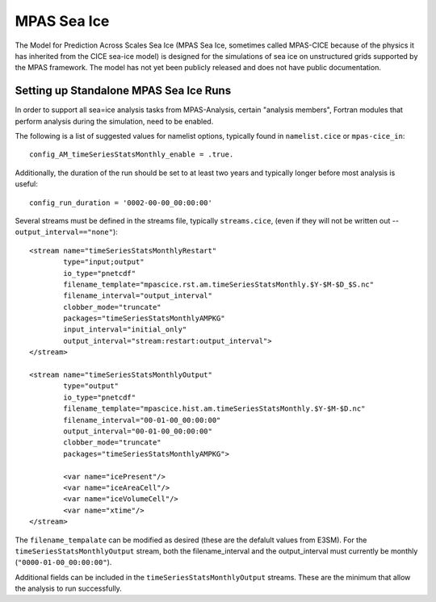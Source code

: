 MPAS Sea Ice
============

The Model for Prediction Across Scales Sea Ice (MPAS Sea Ice, sometimes called
MPAS-CICE because of the physics it has inherited from the CICE sea-ice model)
is designed for the simulations of sea ice on unstructured grids supported by
the MPAS framework.  The model has not yet been publicly released and does not
have public documentation.

Setting up Standalone MPAS Sea Ice Runs
---------------------------------------

In order to support all sea=ice analysis tasks from MPAS-Analysis, certain
"analysis members", Fortran modules that perform analysis during the
simulation, need to be enabled.

The following is a list of suggested values for namelist options, typically
found in ``namelist.cice`` or ``mpas-cice_in``::

     config_AM_timeSeriesStatsMonthly_enable = .true.

Additionally, the duration of the run should be set to at least two years and
typically longer before most analysis is useful::

     config_run_duration = '0002-00-00_00:00:00'

Several streams must be defined in the streams file, typically
``streams.cice``, (even if they will not be written out --
``output_interval=="none"``)::

  <stream name="timeSeriesStatsMonthlyRestart"
          type="input;output"
          io_type="pnetcdf"
          filename_template="mpascice.rst.am.timeSeriesStatsMonthly.$Y-$M-$D_$S.nc"
          filename_interval="output_interval"
          clobber_mode="truncate"
          packages="timeSeriesStatsMonthlyAMPKG"
          input_interval="initial_only"
          output_interval="stream:restart:output_interval">
  </stream>

  <stream name="timeSeriesStatsMonthlyOutput"
          type="output"
          io_type="pnetcdf"
          filename_template="mpascice.hist.am.timeSeriesStatsMonthly.$Y-$M-$D.nc"
          filename_interval="00-01-00_00:00:00"
          output_interval="00-01-00_00:00:00"
          clobber_mode="truncate"
          packages="timeSeriesStatsMonthlyAMPKG">

          <var name="icePresent"/>
          <var name="iceAreaCell"/>
          <var name="iceVolumeCell"/>
          <var name="xtime"/>
  </stream>

The ``filename_tempalate`` can be modified as desired (these are the defalult
values from E3SM).  For the ``timeSeriesStatsMonthlyOutput`` stream, both the
filename_interval and the output_interval must currently be monthly
(``"0000-01-00_00:00:00"``).

Additional fields can be included in the ``timeSeriesStatsMonthlyOutput``
streams.  These are the minimum that allow the analysis to run successfully.
